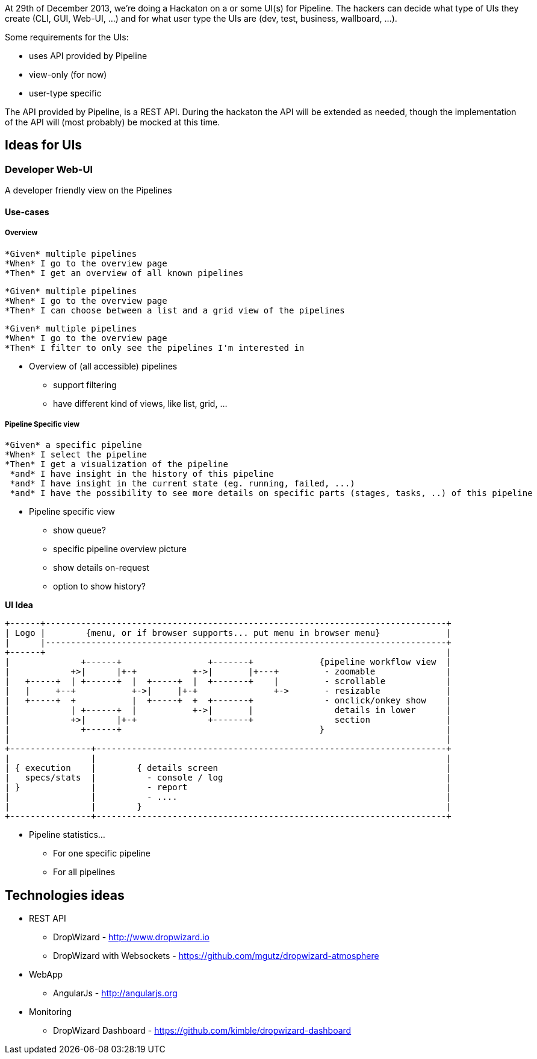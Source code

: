 At 29th of December 2013, we're doing a Hackaton on a or some UI(s) for Pipeline. The hackers can decide what type of UIs they create (CLI, GUI, Web-UI, ...) and for what user type the UIs are (dev, test, business, wallboard, ...).

Some requirements for the UIs:

- uses API provided by Pipeline
- view-only (for now)
- user-type specific

The API provided by Pipeline, is a REST API. During the hackaton the API will be extended as needed, though the implementation of the API will (most probably) be mocked at this time.

== Ideas for UIs
=== Developer Web-UI
A developer friendly view on the Pipelines

==== Use-cases

===== Overview
-------
*Given* multiple pipelines
*When* I go to the overview page
*Then* I get an overview of all known pipelines
-------
-------
*Given* multiple pipelines
*When* I go to the overview page
*Then* I can choose between a list and a grid view of the pipelines
-------
-------
*Given* multiple pipelines
*When* I go to the overview page
*Then* I filter to only see the pipelines I'm interested in
-------

* Overview of (all accessible) pipelines
** support filtering
** have different kind of views, like list, grid, ...

===== Pipeline Specific view
-------
*Given* a specific pipeline
*When* I select the pipeline
*Then* I get a visualization of the pipeline
 *and* I have insight in the history of this pipeline
 *and* I have insight in the current state (eg. running, failed, ...)
 *and* I have the possibility to see more details on specific parts (stages, tasks, ..) of this pipeline
-------
* Pipeline specific view
** show queue?
** specific pipeline overview picture
** show details on-request
** option to show history?

*UI Idea*
------------
+------+-------------------------------------------------------------------------------+
| Logo |        {menu, or if browser supports... put menu in browser menu}             |
|      |-------------------------------------------------------------------------------+
+------+                                                                               |
|              +------+                 +-------+             {pipeline workflow view  |
|            +>|      |+-+           +->|       |+---+         - zoomable              |
|   +-----+  | +------+  |  +-----+  |  +-------+    |         - scrollable            |
|   |     +--+           +->|     |+-+               +->       - resizable             |
|   +-----+  +           |  +-----+  +  +-------+              - onclick/onkey show    |
|            | +------+  |           +->|       |                details in lower      |
|            +>|      |+-+              +-------+                section               |
|              +------+                                       }                        |
|                                                                                      |
+----------------+---------------------------------------------------------------------+
|                |                                                                     |
| { execution    |        { details screen                                             |
|   specs/stats  |          - console / log                                            |
| }              |          - report                                                   |
|                |          - ....                                                     |
|                |        }                                                            |
+----------------+---------------------------------------------------------------------+
------------



* Pipeline statistics...
** For one specific pipeline
** For all pipelines

== Technologies ideas
* REST API
** DropWizard - http://www.dropwizard.io
** DropWizard with Websockets - https://github.com/mgutz/dropwizard-atmosphere
* WebApp
** AngularJs - http://angularjs.org
* Monitoring
** DropWizard Dashboard - https://github.com/kimble/dropwizard-dashboard